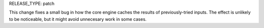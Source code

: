 RELEASE_TYPE: patch

This change fixes a small bug in how the core engine caches the results of
previously-tried inputs. The effect is unlikely to be noticeable, but it might
avoid unnecesary work in some cases.
